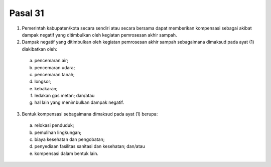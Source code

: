 .. _bab3_pasal31:


***************
Pasal 31
***************

(1) Pemerintah kabupaten/kota secara sendiri atau secara  bersama dapat memberikan kompensasi sebagai akibat  dampak negatif yang ditimbulkan oleh kegiatan  pemrosesan akhir sampah. 
(2) Dampak negatif yang ditimbulkan oleh kegiatan  pemrosesan akhir sampah sebagaimana dimaksud pada  ayat (1) diakibatkan oleh: 

   a. pencemaran air; 
   b. pencemaran udara; 
   c. pencemaran tanah; 
   d. longsor; 
   e. kebakaran; 
   f. ledakan gas metan; dan/atau 
   g. hal lain yang menimbulkan dampak negatif. 

(3) Bentuk kompensasi sebagaimana dimaksud pada ayat  (1) berupa: 

   a. relokasi penduduk; 
   b. pemulihan lingkungan; 
   c. biaya kesehatan dan pengobatan; 
   d. penyediaan fasilitas sanitasi dan kesehatan;  dan/atau 
   e. kompensasi dalam bentuk lain.
